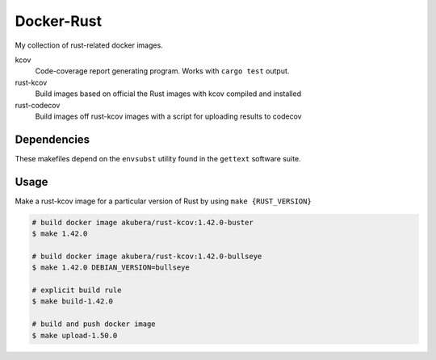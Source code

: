 ===========
Docker-Rust
===========

My collection of rust-related docker images.

kcov
  Code-coverage report generating program. Works with ``cargo test`` output.

rust-kcov
  Build images based on official the Rust images with kcov compiled and installed

rust-codecov
  Build images off rust-kcov images with a script for uploading
  results to codecov


Dependencies
------------

These makefiles depend on the ``envsubst`` utility found in the ``gettext`` software suite.


Usage
-----

Make a rust-kcov image for a particular version of Rust by using ``make {RUST_VERSION}``


.. code:: bash

  # build docker image akubera/rust-kcov:1.42.0-buster
  $ make 1.42.0

  # build docker image akubera/rust-kcov:1.42.0-bullseye
  $ make 1.42.0 DEBIAN_VERSION=bullseye

  # explicit build rule
  $ make build-1.42.0

  # build and push docker image
  $ make upload-1.50.0
